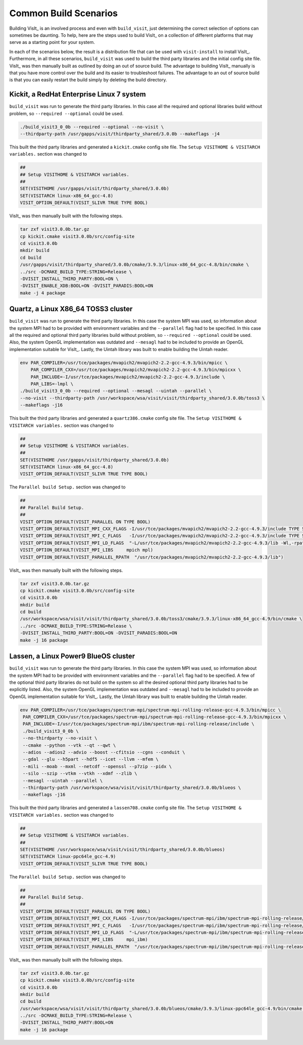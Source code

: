 .. _Common Build Scenarios

Common Build Scenarios
----------------------

Building VisIt_ is an involved process and even with ``build_visit``,
just determining the correct selection of options can sometimes be
daunting. To help, here are the steps used to build VisIt_ on a collection
of different platforms that may serve as a starting point for your system.

In each of the scenarios below, the result is a distribution file that can
be used with ``visit-install`` to install VisIt_. Furthermore, in all these
scenarios, ``build_visit`` was used to build the third party libraries and
the initial config site file. VisIt_ was then manually built as outlined
by doing an out of source build. The advantage to building VisIt_ manually
is that you have more control over the build and its easier to troubleshoot
failures. The advantage to an out of source build is that you can easily
restart the build simply by deleting the build directory.
   
Kickit, a RedHat Enterprise Linux 7 system
~~~~~~~~~~~~~~~~~~~~~~~~~~~~~~~~~~~~~~~~~~

``build_visit`` was run to generate the third party libraries. In this
case all the required and optional libraries build without problem, so
``--required --optional`` could be used.

.. code:: bash

   ./build_visit3_0_0b --required --optional --no-visit \
   --thirdparty-path /usr/gapps/visit/thirdparty_shared/3.0.0b --makeflags -j4

This built the third party libraries and generated a ``kickit.cmake``
config site file. The ``Setup VISITHOME & VISITARCH variables.`` section
was changed to

.. code:: bash

   ##
   ## Setup VISITHOME & VISITARCH variables.
   ##
   SET(VISITHOME /usr/gapps/visit/thirdparty_shared/3.0.0b)
   SET(VISITARCH linux-x86_64_gcc-4.8)
   VISIT_OPTION_DEFAULT(VISIT_SLIVR TRUE TYPE BOOL)

VisIt_ was then manually built with the following steps.

.. code:: bash

   tar zxf visit3.0.0b.tar.gz
   cp kickit.cmake visit3.0.0b/src/config-site
   cd visit3.0.0b
   mkdir build
   cd build
   /usr/gapps/visit/thirdparty_shared/3.0.0b/cmake/3.9.3/linux-x86_64_gcc-4.8/bin/cmake \
   ../src -DCMAKE_BUILD_TYPE:STRING=Release \
   -DVISIT_INSTALL_THIRD_PARTY:BOOL=ON \
   -DVISIT_ENABLE_XDB:BOOL=ON -DVISIT_PARADIS:BOOL=ON
   make -j 4 package

Quartz, a Linux X86_64 TOSS3 cluster
~~~~~~~~~~~~~~~~~~~~~~~~~~~~~~~~~~~~

``build_visit`` was run to generate the third party libraries. In this
case the system MPI was used, so information about the system MPI had to
be provided with environment variables and the ``--parallel`` flag had
to be specified. In this case all the required and optional third party
libraries build without problem, so ``--required --optional`` could be
used. Also, the system OpenGL implementation was outdated and ``--mesagl``
had to be included to provide an OpenGL implementation suitable for
VisIt_. Lastly, the Uintah library was built to enable building the
Uintah reader.

.. code:: bash

   env PAR_COMPILER=/usr/tce/packages/mvapich2/mvapich2-2.2-gcc-4.9.3/bin/mpicc \
       PAR_COMPILER_CXX=/usr/tce/packages/mvapich2/mvapich2-2.2-gcc-4.9.3/bin/mpicxx \
       PAR_INCLUDE=-I/usr/tce/packages/mvapich2/mvapich2-2.2-gcc-4.9.3/include \
       PAR_LIBS=-lmpl \
   ./build_visit3_0_0b --required --optional --mesagl --uintah --parallel \
   --no-visit --thirdparty-path /usr/workspace/wsa/visit/visit/thirdparty_shared/3.0.0b/toss3 \
   --makeflags -j16

This built the third party libraries and generated a ``quartz386.cmake``
config site file. The ``Setup VISITHOME & VISITARCH variables.`` section
was changed to

.. code:: bash

   ##
   ## Setup VISITHOME & VISITARCH variables.
   ##
   SET(VISITHOME /usr/gapps/visit/thirdparty_shared/3.0.0b)
   SET(VISITARCH linux-x86_64_gcc-4.8)
   VISIT_OPTION_DEFAULT(VISIT_SLIVR TRUE TYPE BOOL)

The ``Parallel build Setup.`` section was changed to

.. code:: bash

   ##
   ## Parallel Build Setup.
   ##
   VISIT_OPTION_DEFAULT(VISIT_PARALLEL ON TYPE BOOL)
   VISIT_OPTION_DEFAULT(VISIT_MPI_CXX_FLAGS -I/usr/tce/packages/mvapich2/mvapich2-2.2-gcc-4.9.3/include TYPE STRING)
   VISIT_OPTION_DEFAULT(VISIT_MPI_C_FLAGS   -I/usr/tce/packages/mvapich2/mvapich2-2.2-gcc-4.9.3/include TYPE STRING)
   VISIT_OPTION_DEFAULT(VISIT_MPI_LD_FLAGS  "-L/usr/tce/packages/mvapich2/mvapich2-2.2-gcc-4.9.3/lib -Wl,-rpath=/usr/tce/packages/mvapich2/mvapich2-2.2-gcc-4.9.3/lib" TYPE STRING)
   VISIT_OPTION_DEFAULT(VISIT_MPI_LIBS     mpich mpl)
   VISIT_OPTION_DEFAULT(VISIT_PARALLEL_RPATH  "/usr/tce/packages/mvapich2/mvapich2-2.2-gcc-4.9.3/lib")

VisIt_ was then manually built with the following steps.

.. code:: bash

   tar zxf visit3.0.0b.tar.gz
   cp kickit.cmake visit3.0.0b/src/config-site
   cd visit3.0.0b
   mkdir build
   cd build
   /usr/workspace/wsa/visit/visit/thirdparty_shared/3.0.0b/toss3/cmake/3.9.3/linux-x86_64_gcc-4.9/bin/cmake \
   ../src -DCMAKE_BUILD_TYPE:STRING=Release \
   -DVISIT_INSTALL_THIRD_PARTY:BOOL=ON -DVISIT_PARADIS:BOOL=ON
   make -j 16 package

Lassen, a Linux Power9 BlueOS cluster
~~~~~~~~~~~~~~~~~~~~~~~~~~~~~~~~~~~~~

``build_visit`` was run to generate the third party libraries. In this
case the system MPI was used, so information about the system MPI had to
be provided with environment variables and the ``--parallel`` flag had
to be specified. A few of the optional third party libraries do not build
on the system so all the desired optional third party libraries had to be
explicitly listed. Also, the system OpenGL implementation was outdated and
``--mesagl`` had to be included to provide an OpenGL implementation
suitable for VisIt_. Lastly, the Uintah library was built to enable
building the Uintah reader.

.. code:: bash

   env PAR_COMPILER=/usr/tce/packages/spectrum-mpi/spectrum-mpi-rolling-release-gcc-4.9.3/bin/mpicc \
    PAR_COMPILER_CXX=/usr/tce/packages/spectrum-mpi/spectrum-mpi-rolling-release-gcc-4.9.3/bin/mpicxx \
    PAR_INCLUDE=-I/usr/tce/packages/spectrum-mpi/ibm/spectrum-mpi-rolling-release/include \
    ./build_visit3_0_0b \
    --no-thirdparty --no-visit \
    --cmake --python --vtk --qt --qwt \
    --adios --adios2 --advio --boost --cfitsio --cgns --conduit \
    --gdal --glu --h5part --hdf5 --icet --llvm --mfem \
    --mili --moab --mxml --netcdf --openssl --p7zip --pidx \
    --silo --szip --vtkm --vtkh --xdmf --zlib \
    --mesagl --uintah --parallel \
    --thirdparty-path /usr/workspace/wsa/visit/visit/thirdparty_shared/3.0.0b/blueos \
    --makeflags -j16

This built the third party libraries and generated a ``lassen708.cmake``
config site file. The ``Setup VISITHOME & VISITARCH variables.`` section
was changed to

.. code:: bash

   ##
   ## Setup VISITHOME & VISITARCH variables.
   ##
   SET(VISITHOME /usr/workspace/wsa/visit/visit/thirdparty_shared/3.0.0b/blueos)
   SET(VISITARCH linux-ppc64le_gcc-4.9)
   VISIT_OPTION_DEFAULT(VISIT_SLIVR TRUE TYPE BOOL)


The ``Parallel build Setup.`` section was changed to

.. code:: bash

   ##
   ## Parallel Build Setup.
   ##
   VISIT_OPTION_DEFAULT(VISIT_PARALLEL ON TYPE BOOL)
   VISIT_OPTION_DEFAULT(VISIT_MPI_CXX_FLAGS -I/usr/tce/packages/spectrum-mpi/ibm/spectrum-mpi-rolling-release/include TYPE STRING)
   VISIT_OPTION_DEFAULT(VISIT_MPI_C_FLAGS   -I/usr/tce/packages/spectrum-mpi/ibm/spectrum-mpi-rolling-release/include TYPE STRING)
   VISIT_OPTION_DEFAULT(VISIT_MPI_LD_FLAGS  "-L/usr/tce/packages/spectrum-mpi/ibm/spectrum-mpi-rolling-release/lib -Wl,-rpath=/usr/tce/packages/spectrum-mpi/ibm/spectrum-mpi-rolling-release/lib" TYPE STRING)
   VISIT_OPTION_DEFAULT(VISIT_MPI_LIBS     mpi_ibm)
   VISIT_OPTION_DEFAULT(VISIT_PARALLEL_RPATH  "/usr/tce/packages/spectrum-mpi/ibm/spectrum-mpi-rolling-release/lib")

VisIt_ was then manually built with the following steps.

.. code:: bash

   tar zxf visit3.0.0b.tar.gz
   cp kickit.cmake visit3.0.0b/src/config-site
   cd visit3.0.0b
   mkdir build
   cd build
   /usr/workspace/wsa/visit/visit/thirdparty_shared/3.0.0b/blueos/cmake/3.9.3/linux-ppc64le_gcc-4.9/bin/cmake \
   ../src -DCMAKE_BUILD_TYPE:STRING=Release \
   -DVISIT_INSTALL_THIRD_PARTY:BOOL=ON
   make -j 16 package
